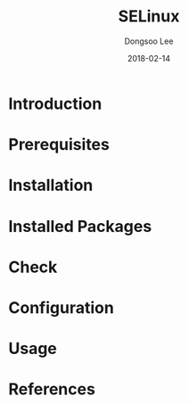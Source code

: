 #+TITLE: SELinux
#+AUTHOR: Dongsoo Lee
#+EMAIL: dongsoolee8@gmail.com
#+DATE: 2018-02-14

* Introduction
  :PROPERTIES: 
  :LANG_EN:  Introduction
  :LANG_ES:  Introducción
  :LANG_KO:  소개
  :LANG_ZH:  介绍
  :LANG_JA:  はじめに
  :END:      

* Prerequisites
  :PROPERTIES: 
  :LANG_EN:  Prerequisites
  :LANG_ES:  Requisitos previos
  :LANG_KO:  필요 사항
  :LANG_ZH:  先决条件
  :LANG_JA:  前準備
  :END:      

* Installation
  :PROPERTIES: 
  :LANG_EN:  Installation
  :LANG_ES:  Instalación
  :LANG_KO:  설치
  :LANG_ZH:  安装
  :LANG_JA:  インストール
  :END:      

* Installed Packages
  :PROPERTIES: 
  :LANG_EN:  Installed Packages
  :LANG_ES:  Paquetes instalados
  :LANG_KO:  설치된 패키지
  :LANG_ZH:  安装的软件包
  :LANG_JA:  インストールされたパッケージ
  :END:      

* Check
  :PROPERTIES: 
  :LANG_EN:  Check
  :LANG_ES:  Comprobar
  :LANG_KO:  확인
  :LANG_ZH:  检查
  :LANG_JA:  チェック
  :END:      

* Configuration
  :PROPERTIES: 
  :LANG_EN:  Configuration
  :LANG_ES:  Configuración
  :LANG_KO:  설정
  :LANG_ZH:  组态
  :LANG_JA:  設定
  :END:      

* Usage
  :PROPERTIES: 
  :LANG_EN:  Usage
  :LANG_ES:  Uso
  :LANG_KO:  사용법
  :LANG_ZH:  如何使用
  :LANG_JA:  命令説明
  :END:      

* References
  :PROPERTIES: 
  :LANG_EN:  References
  :LANG_ES:  Referencias
  :LANG_KO:  참고자료
  :LANG_ZH:  参考
  :LANG_JA:  参考
  :END:      


